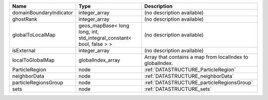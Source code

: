 

======================= ==================================================================== ========================================================= 
Name                    Type                                                                 Description                                               
======================= ==================================================================== ========================================================= 
domainBoundaryIndicator integer_array                                                        (no description available)                                
ghostRank               integer_array                                                        (no description available)                                
globalToLocalMap        geos_mapBase< long long, int, std_integral_constant< bool, false > > (no description available)                                
isExternal              integer_array                                                        (no description available)                                
localToGlobalMap        globalIndex_array                                                    Array that contains a map from localIndex to globalIndex. 
ParticleRegion          node                                                                 :ref:`DATASTRUCTURE_ParticleRegion`                       
neighborData            node                                                                 :ref:`DATASTRUCTURE_neighborData`                         
particleRegionsGroup    node                                                                 :ref:`DATASTRUCTURE_particleRegionsGroup`                 
sets                    node                                                                 :ref:`DATASTRUCTURE_sets`                                 
======================= ==================================================================== ========================================================= 


